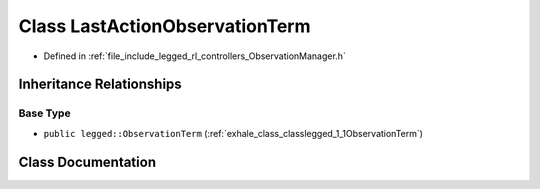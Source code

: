 .. _exhale_class_classlegged_1_1LastActionObservationTerm:

Class LastActionObservationTerm
===============================

- Defined in :ref:`file_include_legged_rl_controllers_ObservationManager.h`


Inheritance Relationships
-------------------------

Base Type
*********

- ``public legged::ObservationTerm`` (:ref:`exhale_class_classlegged_1_1ObservationTerm`)


Class Documentation
-------------------


.. doxygenclass:: legged::LastActionObservationTerm
   :project: legged_rl_controllers Doxygen Project
   :members:
   :protected-members:
   :undoc-members: